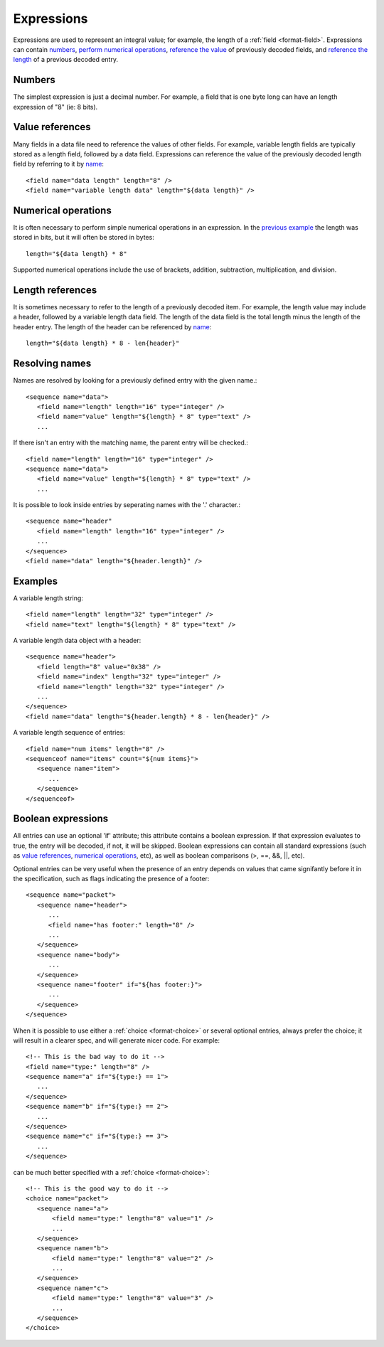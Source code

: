 
.. _bdec-expressions:

===========
Expressions
===========

Expressions are used to represent an integral value; for example, the length
of a :ref:`field <format-field>`. Expressions can contain numbers_, `perform 
numerical operations`_, `reference the value`_ of previously decoded fields,
and `reference the length`_ of a previous decoded entry.

.. _perform numerical operations: `Numerical operations`_
.. _reference the value: `Value references`_
.. _reference the length: `Length references`_


Numbers
=======

The simplest expression is just a decimal number. For example, a field that is
one byte long can have an length expression of "8" (ie: 8 bits).


Value references
================

Many fields in a data file need to reference the values of other fields. For
example, variable length fields are typically stored as a length field,
followed by a data field. Expressions can reference the value of the previously
decoded length field by referring to it by name_::

    <field name="data length" length="8" />
    <field name="variable length data" length="${data length}" />

.. _name: `Resolving names`_

Numerical operations
====================

It is often necessary to perform simple numerical operations in an expression.
In the `previous example`_ the length was stored in bits, but it will often be
stored in bytes::

    length="${data length} * 8"

Supported numerical operations include the use of brackets, addition, 
subtraction, multiplication, and division.

.. _previous example: `Value references`_


Length references
=================

It is sometimes necessary to refer to the length of a previously decoded item.
For example, the length value may include a header, followed by a variable 
length data field. The length of the data field is the total length minus the
length of the header entry. The length of the header can be referenced by
name_::

   length="${data length} * 8 - len{header}"


Resolving names
===============

Names are resolved by looking for a previously defined entry with the given 
name.::
    
    <sequence name="data">
       <field name="length" length="16" type="integer" />
       <field name="value" length="${length} * 8" type="text" />
       ...

If there isn't an entry with the matching name, the parent entry will be
checked.::

    <field name="length" length="16" type="integer" />
    <sequence name="data">
       <field name="value" length="${length} * 8" type="text" />
       ...

It is possible to look inside entries by seperating names with the '.' 
character.::

    <sequence name="header"
       <field name="length" length="16" type="integer" />
       ...
    </sequence>
    <field name="data" length="${header.length}" />


Examples
========

A variable length string::

    <field name="length" length="32" type="integer" />
    <field name="text" length="${length} * 8" type="text" />

A variable length data object with a header::

    <sequence name="header">
       <field length="8" value="0x38" />
       <field name="index" length="32" type="integer" />
       <field name="length" length="32" type="integer" />
       ...
    </sequence>
    <field name="data" length="${header.length} * 8 - len{header}" />

A variable length sequence of entries::

    <field name="num items" length="8" />
    <sequenceof name="items" count="${num items}">
       <sequence name="item">
          ...
       </sequence>
    </sequenceof>


.. _boolean-expression:

Boolean expressions
===================

All entries can use an optional 'if' attribute; this attribute contains a
boolean expression. If that expression evaluates to true, the entry will be
decoded, if not, it will be skipped. Boolean expressions can contain all
standard expressions (such as `value references`_, `numerical operations`_,
etc), as well as boolean comparisons (>, ==, &&, ||, etc).

Optional entries can be very useful when the presence of an entry depends on
values that came signifantly before it in the specification, such as flags
indicating the presence of a footer::

    <sequence name="packet">
       <sequence name="header">
          ...
          <field name="has footer:" length="8" />
          ...
       </sequence>
       <sequence name="body">
          ...
       </sequence>
       <sequence name="footer" if="${has footer:}">
          ...
       </sequence>
    </sequence>

When it is possible to use either a :ref:`choice <format-choice>` or several
optional entries, always prefer the choice; it will result in a clearer spec,
and will generate nicer code. For example::

   <!-- This is the bad way to do it -->
   <field name="type:" length="8" />
   <sequence name="a" if="${type:} == 1">
      ...
   </sequence>
   <sequence name="b" if="${type:} == 2">
      ...
   </sequence>
   <sequence name="c" if="${type:} == 3">
      ...
   </sequence>

can be much better specified with a :ref:`choice <format-choice>`::

   <!-- This is the good way to do it -->
   <choice name="packet">
      <sequence name="a">
          <field name="type:" length="8" value="1" />
          ...
      </sequence>
      <sequence name="b">
          <field name="type:" length="8" value="2" />
          ...
      </sequence>
      <sequence name="c">
          <field name="type:" length="8" value="3" />
          ...
      </sequence>
   </choice>



